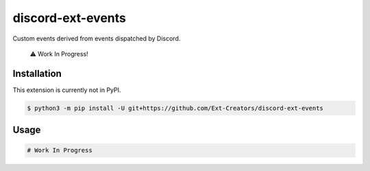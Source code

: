 discord-ext-events
==================

|dependencies| |license|

Custom events derived from events dispatched by Discord. 

    ⚠️ Work In Progress!

Installation
------------

This extension is currently not in PyPI.

.. code-block:: sh

    $ python3 -m pip install -U git+https://github.com/Ext-Creators/discord-ext-events


Usage
-----

.. code-block:: py

    # Work In Progress

.. |dependencies| image:: https://img.shields.io/librariesio/github/Ext-Creators/discord-ext-events
.. |license| image:: https://img.shields.io/pypi/l/discord-ext-events.svg
